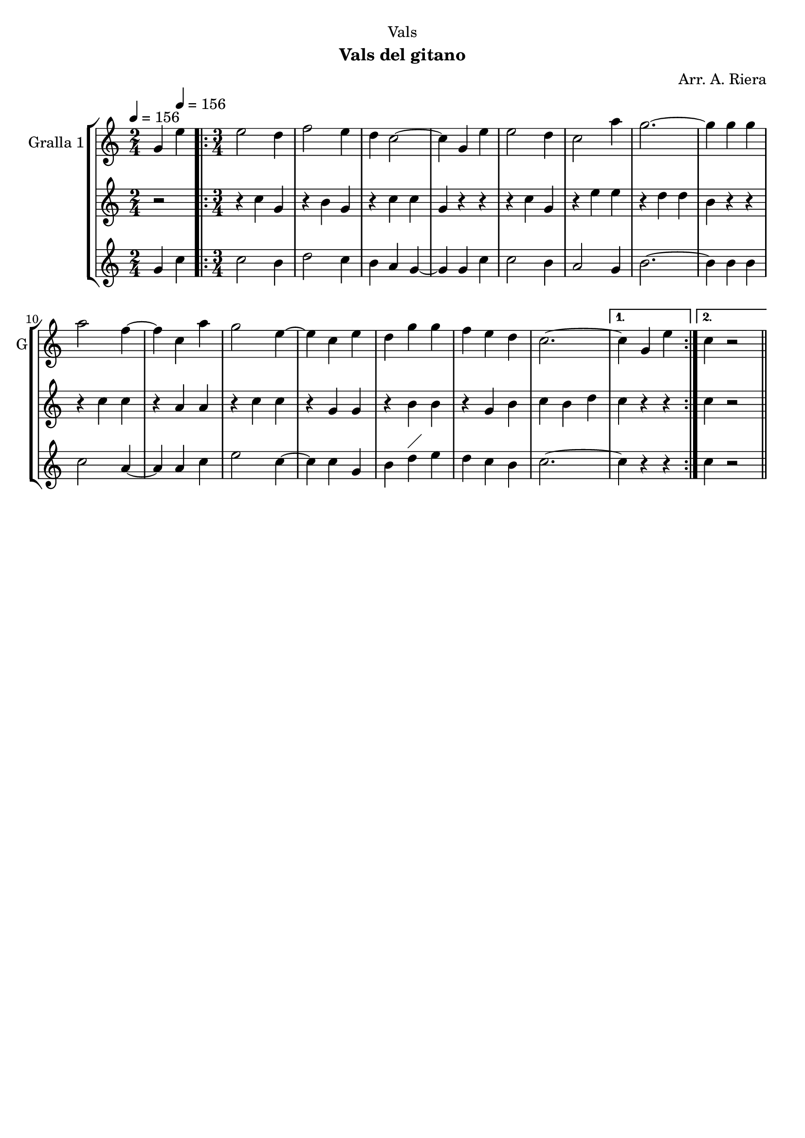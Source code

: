\version "2.22.1"

\header {
  dedication="Vals"
  title=""
  subtitle="Vals del gitano"
  subsubtitle=""
  poet=""
  meter=""
  piece=""
  composer="Arr. A. Riera"
  arranger=""
  opus=""
  instrument=""
  copyright=""
  tagline=""
}

liniaroAa =
\relative g'
{
  \clef treble
  \key c \major
  \time 2/4
  g4 \tempo 4 = 156 e'  |
  \time 3/4   \repeat volta 2 { e2 d4  |
  f2 e4  |
  d4 c2 ~  |
  %05
  c4 g e'  |
  e2 d4  |
  c2 a'4  |
  g2. ~  |
  g4 g g  |
  %10
  a2 f4 ~  |
  f4 c a'  |
  g2 e4 ~  |
  e4 c e  |
  d4 g g  |
  %15
  f4 e d  |
  c2. ~ }
  \alternative { { c4 g e' }
  { c4  r2 } } \bar "||" % kompletite
}

liniaroAb =
\relative c''
{
  \tempo 4 = 156
  \clef treble
  \key c \major
  \time 2/4
  r2  |
  \time 3/4   \repeat volta 2 { r4 c g  |
  r4 b g  |
  r4 c c  |
  %05
  g4 r r  |
  r4 c g  |
  r4 e' e  |
  r4 d d  |
  b4 r r  |
  %10
  r4 c c  |
  r4 a a  |
  r4 c c  |
  r4 g g  |
  r4 b b  |
  %15
  r4 g b  |
  c4 b d }
  \alternative { { c4 r r }
  { c4 r2 } } \bar "||" % kompletite
}

liniaroAc =
\relative g'
{
  \tempo 4 = 156
  \clef treble
  \key c \major
  \time 2/4
  g4 c  |
  \time 3/4   \repeat volta 2 { c2 b4  |
  d2 c4  |
  b4 a g ~  |
  %05
  g4 g c  |
  c2 b4  |
  a2 g4  |
  b2. ~  |
  b4 b b  |
  %10
  c2 a4 ~  |
  a4 a c  |
  e2 c4 ~  |
  c4 c g  |
  b4 d ^\markup {\draw-line #'(2 . 2)} e  |
  %15
  d4 c b  |
  c2. ~ }
  \alternative { { c4 r r }
  { c4  r2 } } \bar "||" % kompletite
}

\bookpart {
  \score {
    \new StaffGroup {
      \override Score.RehearsalMark #'self-alignment-X = #LEFT
      <<
        \new Staff \with {instrumentName = #"Gralla 1" shortInstrumentName = #"G"} \liniaroAa
        \new Staff \with {instrumentName = #"" shortInstrumentName = #" "} \liniaroAb
        \new Staff \with {instrumentName = #"" shortInstrumentName = #" "} \liniaroAc
      >>
    }
    \layout {}
  }
  \score { \unfoldRepeats
    \new StaffGroup {
      \override Score.RehearsalMark #'self-alignment-X = #LEFT
      <<
        \new Staff \with {instrumentName = #"Gralla 1" shortInstrumentName = #"G"} \liniaroAa
        \new Staff \with {instrumentName = #"" shortInstrumentName = #" "} \liniaroAb
        \new Staff \with {instrumentName = #"" shortInstrumentName = #" "} \liniaroAc
      >>
    }
    \midi {
      \set Staff.midiInstrument = "oboe"
      \set DrumStaff.midiInstrument = "drums"
    }
  }
}

\bookpart {
  \header {instrument="Gralla 1"}
  \score {
    \new StaffGroup {
      \override Score.RehearsalMark #'self-alignment-X = #LEFT
      <<
        \new Staff \liniaroAa
      >>
    }
    \layout {}
  }
  \score { \unfoldRepeats
    \new StaffGroup {
      \override Score.RehearsalMark #'self-alignment-X = #LEFT
      <<
        \new Staff \liniaroAa
      >>
    }
    \midi {
      \set Staff.midiInstrument = "oboe"
      \set DrumStaff.midiInstrument = "drums"
    }
  }
}

\bookpart {
  \header {instrument=""}
  \score {
    \new StaffGroup {
      \override Score.RehearsalMark #'self-alignment-X = #LEFT
      <<
        \new Staff \liniaroAb
      >>
    }
    \layout {}
  }
  \score { \unfoldRepeats
    \new StaffGroup {
      \override Score.RehearsalMark #'self-alignment-X = #LEFT
      <<
        \new Staff \liniaroAb
      >>
    }
    \midi {
      \set Staff.midiInstrument = "oboe"
      \set DrumStaff.midiInstrument = "drums"
    }
  }
}

\bookpart {
  \header {instrument=""}
  \score {
    \new StaffGroup {
      \override Score.RehearsalMark #'self-alignment-X = #LEFT
      <<
        \new Staff \liniaroAc
      >>
    }
    \layout {}
  }
  \score { \unfoldRepeats
    \new StaffGroup {
      \override Score.RehearsalMark #'self-alignment-X = #LEFT
      <<
        \new Staff \liniaroAc
      >>
    }
    \midi {
      \set Staff.midiInstrument = "oboe"
      \set DrumStaff.midiInstrument = "drums"
    }
  }
}

